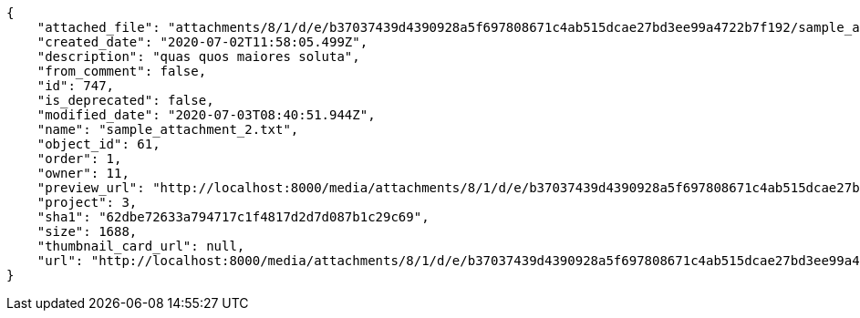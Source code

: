 [source,json]
----
{
    "attached_file": "attachments/8/1/d/e/b37037439d4390928a5f697808671c4ab515dcae27bd3ee99a4722b7f192/sample_attachment_2.txt",
    "created_date": "2020-07-02T11:58:05.499Z",
    "description": "quas quos maiores soluta",
    "from_comment": false,
    "id": 747,
    "is_deprecated": false,
    "modified_date": "2020-07-03T08:40:51.944Z",
    "name": "sample_attachment_2.txt",
    "object_id": 61,
    "order": 1,
    "owner": 11,
    "preview_url": "http://localhost:8000/media/attachments/8/1/d/e/b37037439d4390928a5f697808671c4ab515dcae27bd3ee99a4722b7f192/sample_attachment_2.txt",
    "project": 3,
    "sha1": "62dbe72633a794717c1f4817d2d7d087b1c29c69",
    "size": 1688,
    "thumbnail_card_url": null,
    "url": "http://localhost:8000/media/attachments/8/1/d/e/b37037439d4390928a5f697808671c4ab515dcae27bd3ee99a4722b7f192/sample_attachment_2.txt"
}
----
